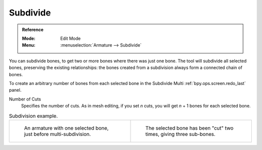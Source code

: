 
*********
Subdivide
*********

.. admonition:: Reference
   :class: refbox

   :Mode:      Edit Mode
   :Menu:      :menuselection:`Armature --> Subdivide`

You can subdivide bones, to get two or more bones where there was just one bone.
The tool will subdivide all selected bones, preserving the existing relationships:
the bones created from a subdivision always form a connected chain of bones.

To create an arbitrary number of bones from each selected bone
in the Subdivide Multi :ref:`bpy.ops.screen.redo_last` panel.

Number of Cuts
   Specifies the number of cuts. As in mesh editing,
   if you set *n* cuts, you will get *n* + 1 bones for each selected bone.

.. list-table:: Subdivision example.

   * - .. figure:: /images/animation_armatures_bones_editing_subdivide_example-1.png

          An armature with one selected bone, just before multi-subdivision.

     - .. figure:: /images/animation_armatures_bones_editing_subdivide_example-2.png

          The selected bone has been "cut" two times, giving three sub-bones.
